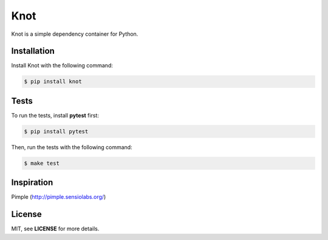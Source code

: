 Knot
****

.. image:: https://badge.fury.io/py/knot.png
  :target: http://badge.fury.io/py/knot

.. image:: https://travis-ci.org/jaapverloop/knot.png?branch=master
  :target: https://travis-ci.org/jaapverloop/knot

Knot is a simple dependency container for Python.


Installation
============

Install Knot with the following command:

.. code-block:: console

  $ pip install knot


Tests
=====

To run the tests, install **pytest** first:

.. code-block:: console

  $ pip install pytest

Then, run the tests with the following command:

.. code-block:: console

  $ make test


Inspiration
===========

Pimple (http://pimple.sensiolabs.org/)


License
=======

MIT, see **LICENSE** for more details.
